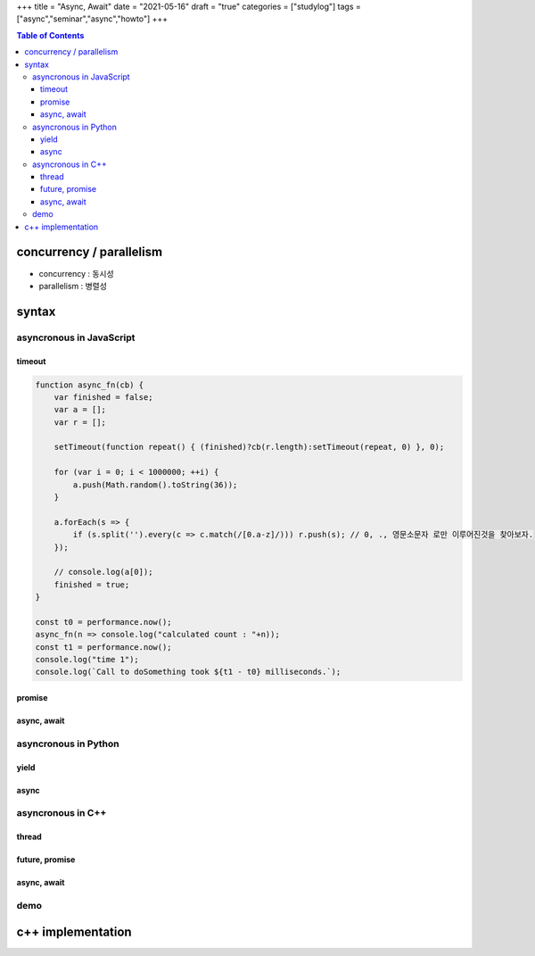 +++
title = "Async, Await"
date = "2021-05-16"
draft = "true"
categories = ["studylog"]
tags = ["async","seminar","async","howto"]
+++


.. contents:: Table of Contents


concurrency / parallelism
=========================

.. image:: ./resources/_gen/images/1_Q_UZeToStz8YY2oQGiUPqw.png
  :width: 640
  :alt: concurrency vs parallelism

* concurrency : 동시성
* parallelism : 병렬성

syntax
======

asyncronous in JavaScript
-------------------------

timeout
~~~~~~~
.. code-block:: javascript

        function async_fn(cb) {
            var finished = false;
            var a = [];
            var r = [];

            setTimeout(function repeat() { (finished)?cb(r.length):setTimeout(repeat, 0) }, 0);

            for (var i = 0; i < 1000000; ++i) {
                a.push(Math.random().toString(36));
            }

            a.forEach(s => {
                if (s.split('').every(c => c.match(/[0.a-z]/))) r.push(s); // 0, ., 영문소문자 로만 이루어진것을 찾아보자.
            });

            // console.log(a[0]);
            finished = true;
        }

        const t0 = performance.now();
        async_fn(n => console.log("calculated count : "+n));
        const t1 = performance.now();
        console.log("time 1");
        console.log(`Call to doSomething took ${t1 - t0} milliseconds.`);  


promise
~~~~~~~

async, await
~~~~~~~~~~~~

asyncronous in Python
-------------

yield
~~~~~

async
~~~~~

asyncronous in C++
------------------

thread
~~~~~~

future, promise
~~~~~~~~~~~~~~~

async, await
~~~~~~~~~~~~

demo
----

c++ implementation
==================
